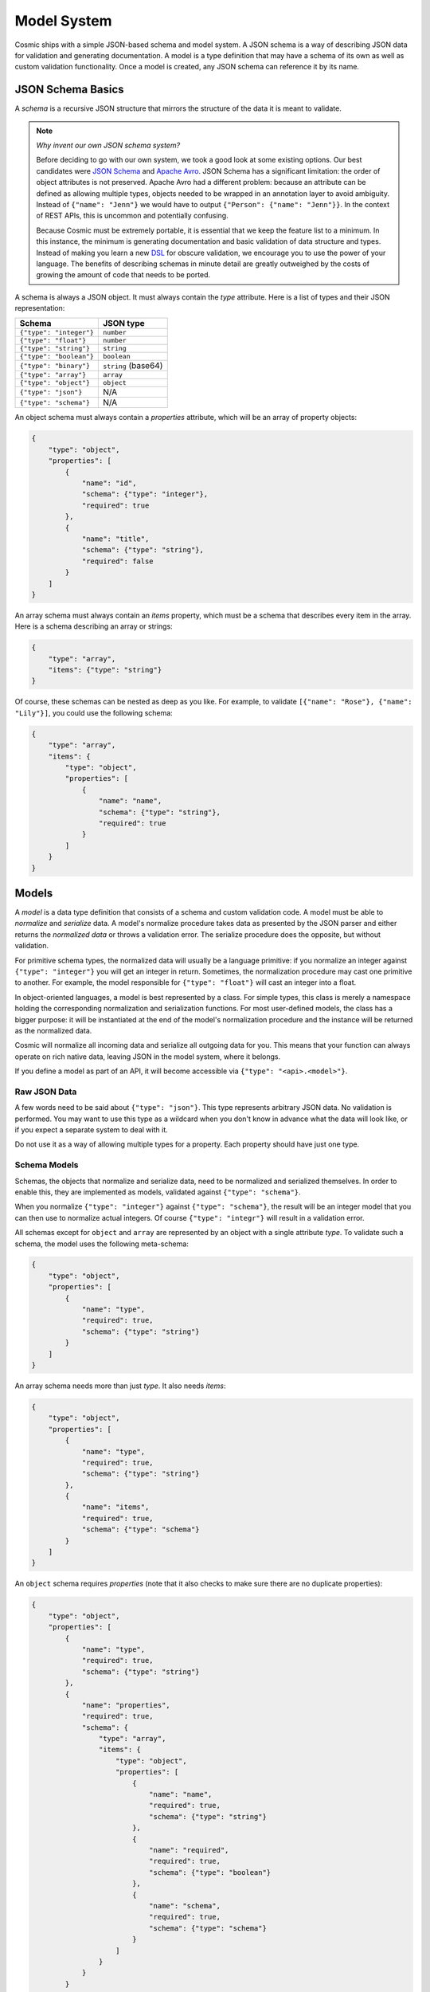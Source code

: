 Model System
============

Cosmic ships with a simple JSON-based schema and model system. A JSON schema
is a way of describing JSON data for validation and generating documentation.
A model is a type definition that may have a schema of its own as well as
custom validation functionality. Once a model is created, any JSON schema can
reference it by its name.

JSON Schema Basics
------------------

A *schema* is a recursive JSON structure that mirrors the structure of the
data it is meant to validate.

.. note::

    *Why invent our own JSON schema system?*
    
    Before deciding to go with our own system, we took a good look at some
    existing options. Our best candidates were `JSON Schema <http://json-
    schema.org/>`_ and `Apache Avro <http://avro.apache.org/>`_. JSON Schema
    has a significant limitation: the order of object attributes is not
    preserved. Apache Avro had a different problem: because an attribute can
    be defined as allowing multiple types, objects needed to be wrapped in an
    annotation layer to avoid ambiguity. Instead of ``{"name": "Jenn"}`` we
    would have to output ``{"Person": {"name": "Jenn"}}``. In the context of
    REST APIs, this is uncommon and potentially confusing.

    Because Cosmic must be extremely portable, it is essential that we keep
    the feature list to a minimum. In this instance, the minimum is generating
    documentation and basic validation of data structure and types. Instead of
    making you learn a new `DSL <http://en.wikipedia.org/wiki/Domain-
    specific_language>`_ for obscure validation, we encourage you to use the
    power of your language. The benefits of describing schemas in minute
    detail are greatly outweighed by the costs of growing the amount of code
    that needs to be ported.

A schema is always a JSON object. It must always contain the *type* attribute.
Here is a list of types and their JSON representation:

+-------------------------+---------------------+
|         Schema          |  JSON type          |
+=========================+=====================+
| ``{"type": "integer"}`` | ``number``          |
+-------------------------+---------------------+
| ``{"type": "float"}``   | ``number``          |
+-------------------------+---------------------+
| ``{"type": "string"}``  | ``string``          |
+-------------------------+---------------------+
| ``{"type": "boolean"}`` | ``boolean``         |
+-------------------------+---------------------+
| ``{"type": "binary"}``  | ``string`` (base64) |
+-------------------------+---------------------+
| ``{"type": "array"}``   | ``array``           |
+-------------------------+---------------------+
| ``{"type": "object"}``  | ``object``          |
+-------------------------+---------------------+
| ``{"type": "json"}``    | N/A                 |
+-------------------------+---------------------+
| ``{"type": "schema"}``  | N/A                 |
+-------------------------+---------------------+

An object schema must always contain a *properties* attribute, which will be
an array of property objects:

.. code:: json

    {
        "type": "object",
        "properties": [
            {
                "name": "id",
                "schema": {"type": "integer"},
                "required": true
            },
            {
                "name": "title",
                "schema": {"type": "string"},
                "required": false
            }
        ]
    }

An array schema must always contain an *items* property, which must be a
schema that describes every item in the array. Here is a schema describing an
array or strings:

.. code:: json

    {
        "type": "array",
        "items": {"type": "string"}
    }

Of course, these schemas can be nested as deep as you like. For example, to
validate ``[{"name": "Rose"}, {"name": "Lily"}]``, you could use the following
schema:

.. code:: json

    {
        "type": "array",
        "items": {
            "type": "object",
            "properties": [
                {
                    "name": "name",
                    "schema": {"type": "string"},
                    "required": true
                }
            ]
        }
    }

Models
------

A *model* is a data type definition that consists of a schema and custom
validation code. A model must be able to *normalize* and *serialize* data. A
model's normalize procedure takes data as presented by the JSON parser and
either returns the *normalized data* or throws a validation error. The 
serialize procedure does the opposite, but without validation.

For primitive schema types, the normalized data will usually be a language
primitive: if you normalize an integer against ``{"type": "integer"}`` you
will get an integer in return. Sometimes, the normalization procedure may cast
one primitive to another. For example, the model responsible for ``{"type":
"float"}`` will cast an integer into a float.

In object-oriented languages, a model is best represented by a class. For
simple types, this class is merely a namespace holding the corresponding
normalization and serialization functions. For most user-defined models, the
class has a bigger purpose: it will be instantiated at the end of the model's
normalization procedure and the instance will be returned as the normalized
data.

Cosmic will normalize all incoming data and serialize all outgoing data for
you. This means that your function can always operate on rich native data,
leaving JSON in the model system, where it belongs.

If you define a model as part of an API, it will become accessible via
``{"type": "<api>.<model>"}``.

Raw JSON Data
~~~~~~~~~~~~~

A few words need to be said about ``{"type": "json"}``. This type represents
arbitrary JSON data. No validation is performed. You may want to use this type
as a wildcard when you don't know in advance what the data will look like, or
if you expect a separate system to deal with it.

Do not use it as a way of allowing multiple types for a property. Each
property should have just one type.

Schema Models
~~~~~~~~~~~~~

Schemas, the objects that normalize and serialize data, need to be normalized
and serialized themselves. In order to enable this, they are implemented as
models, validated against ``{"type": "schema"}``.

When you normalize ``{"type": "integer"}`` against ``{"type": "schema"}``,
the result will be an integer model that you can then use to normalize actual
integers. Of course ``{"type": "integr"}`` will result in a validation error.

All schemas except for ``object`` and ``array`` are represented by an object
with a single attribute *type*. To validate such a schema, the model uses the
following meta-schema:

.. code:: json

    {
        "type": "object",
        "properties": [
            {
                "name": "type",
                "required": true,
                "schema": {"type": "string"}
            }
        ]
    }

An array schema needs more than just *type*. It also needs *items*:

.. code:: json

    {
        "type": "object",
        "properties": [
            {
                "name": "type",
                "required": true,
                "schema": {"type": "string"}
            },
            {
                "name": "items",
                "required": true,
                "schema": {"type": "schema"}
            }
        ]
    }

An ``object`` schema requires *properties* (note that it also checks to make
sure there are no duplicate properties):

.. code:: json

    {
        "type": "object",
        "properties": [
            {
                "name": "type",
                "required": true,
                "schema": {"type": "string"}
            },
            {
                "name": "properties",
                "required": true,
                "schema": {
                    "type": "array",
                    "items": {
                        "type": "object",
                        "properties": [
                            {
                                "name": "name",
                                "required": true,
                                "schema": {"type": "string"}
                            },
                            {
                                "name": "required",
                                "required": true,
                                "schema": {"type": "boolean"}
                            },
                            {
                                "name": "schema",
                                "required": true,
                                "schema": {"type": "schema"}
                            }
                        ]
                    }
                }
            }
        ]
    }

As you can see, the ``schema`` type is quite handy. Not only is it used by the
model system internally but also by other modules in Cosmic. It allows such
things as actions to be implemented as simple models.

A Word About Null
-----------------

The only place where ``null`` is allowed within our JSON schema system is in a
``json`` model. Trying to pass a ``null`` as the value of a property, even if
it is optional, will result in a validation error. Such a property should
instead be omitted from the payload.

The reason for this is to avoid ambiguity between ``null`` as an explicit
value and the absense of value. In JavaScript, these are represented by
``null`` and ``undefined`` respectively.

